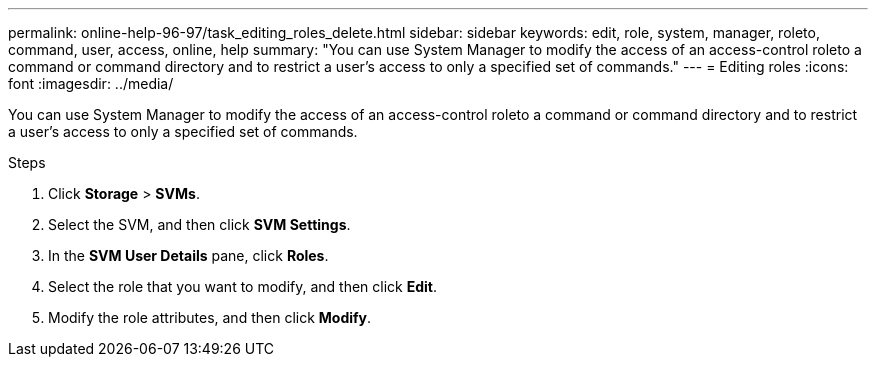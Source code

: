 ---
permalink: online-help-96-97/task_editing_roles_delete.html
sidebar: sidebar
keywords: edit, role, system, manager, roleto, command, user, access, online, help
summary: "You can use System Manager to modify the access of an access-control roleto a command or command directory and to restrict a user’s access to only a specified set of commands."
---
= Editing roles
:icons: font
:imagesdir: ../media/

[.lead]
You can use System Manager to modify the access of an access-control roleto a command or command directory and to restrict a user's access to only a specified set of commands.

.Steps

. Click *Storage* > *SVMs*.
. Select the SVM, and then click *SVM Settings*.
. In the *SVM User Details* pane, click *Roles*.
. Select the role that you want to modify, and then click *Edit*.
. Modify the role attributes, and then click *Modify*.
